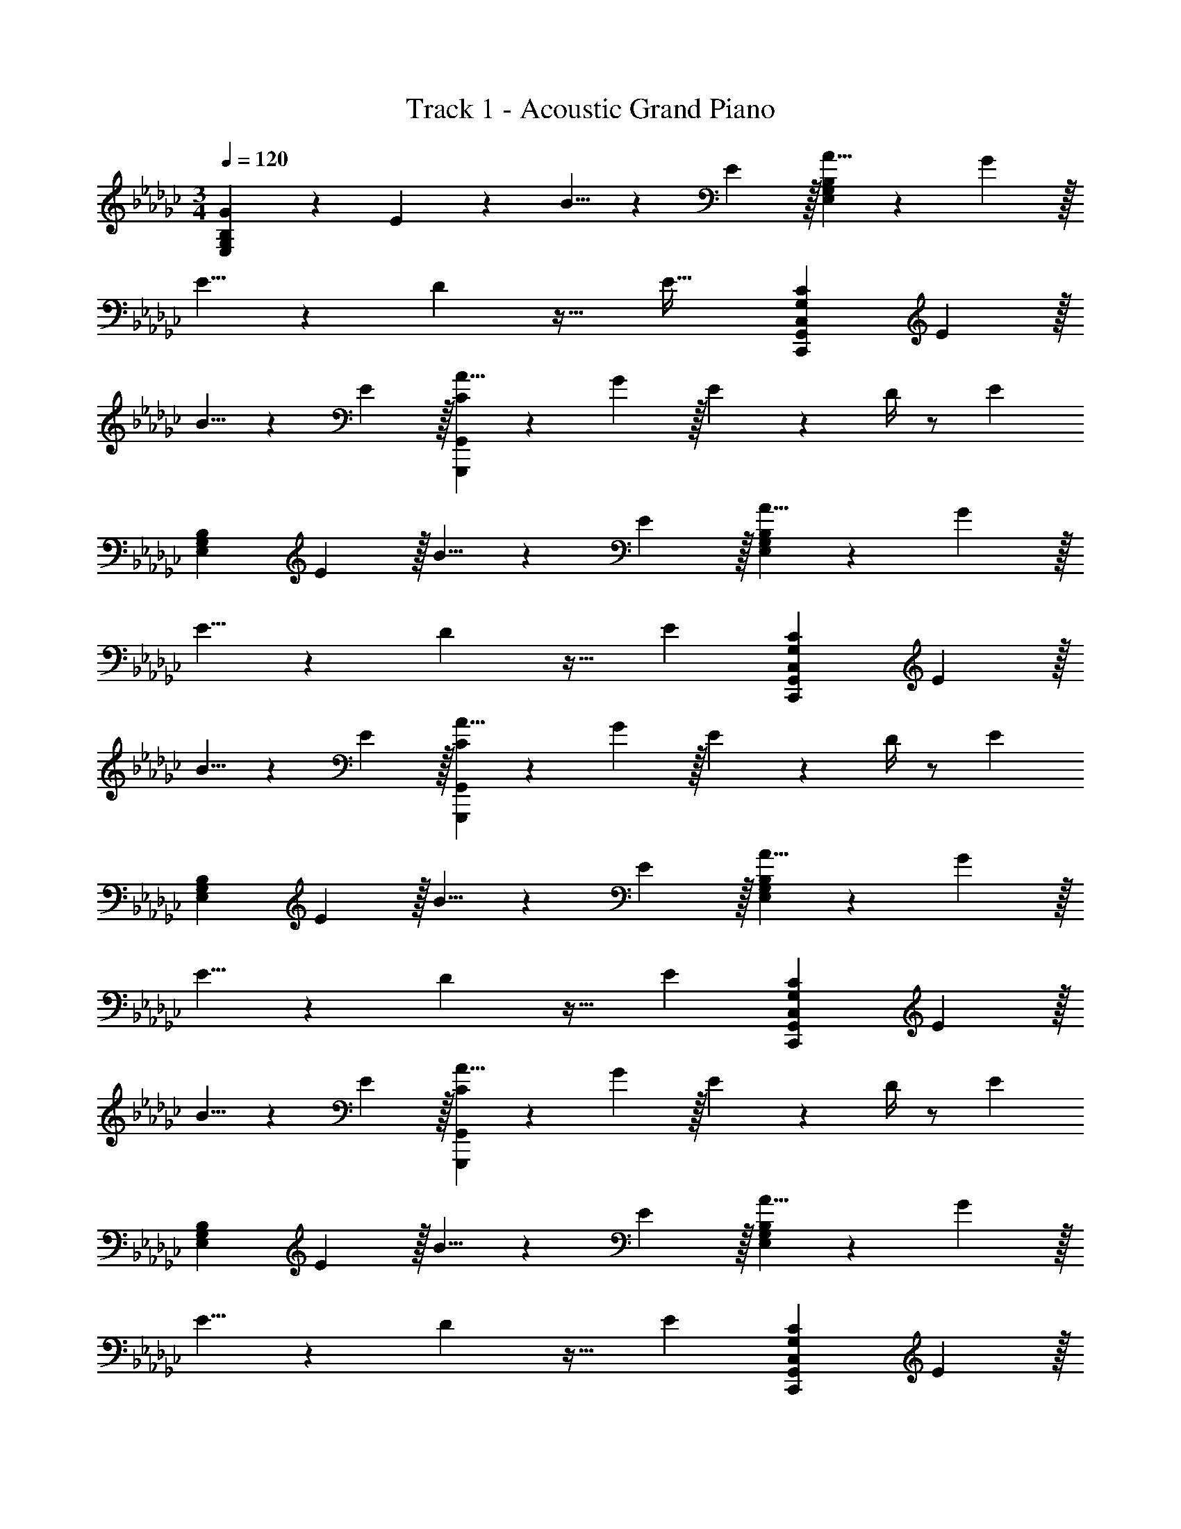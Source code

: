 X: 1
T: Track 1 - Acoustic Grand Piano
Z: ABC Generated by Starbound Composer v0.8.6
L: 1/4
M: 3/4
Q: 1/4=120
K: Gb
[G19/20E,57/20G,57/20B,57/20] z/20 E19/20 z/20 B5/8 z/24 E29/96 z/32 [A5/8E,57/20G,57/20B,57/20] z/24 G29/96 z/32 
E5/8 z/24 D29/96 z25/32 [z/4E43/32] [z5/3G,57/20C57/20C,,57/20G,,57/20C,57/20] E29/96 z/32 
B5/8 z/24 E29/96 z/32 [A5/8C57/20G,,,57/20G,,57/20] z/24 G29/96 z/32 E17/24 z/24 D/4 z/ [z/E10/7] 
[z5/3E,57/20G,57/20B,57/20] E29/96 z/32 B5/8 z/24 E29/96 z/32 [A5/8E,57/20G,57/20B,57/20] z/24 G29/96 z/32 
E5/8 z/24 D29/96 z17/32 [z/E10/7] [z5/3G,57/20C57/20C,,57/20G,,57/20C,57/20] E29/96 z/32 
B5/8 z/24 E29/96 z/32 [A5/8C57/20G,,,57/20G,,57/20] z/24 G29/96 z/32 E17/24 z/24 D/4 z/ [z/E10/7] 
[z5/3E,57/20G,57/20B,57/20] E29/96 z/32 B5/8 z/24 E29/96 z/32 [A5/8E,57/20G,57/20B,57/20] z/24 G29/96 z/32 
E5/8 z/24 D29/96 z17/32 [z/E10/7] [z5/3G,57/20C57/20C,,57/20G,,57/20C,57/20] E29/96 z/32 
B5/8 z/24 E29/96 z/32 [A5/8C57/20G,,,57/20G,,57/20] z/24 G29/96 z/32 E17/24 z/24 D/4 z/ [z/E10/7] 
[z5/3E,57/20G,57/20B,57/20] E29/96 z/32 B5/8 z/24 E29/96 z/32 [A5/8E,57/20G,57/20B,57/20] z/24 G29/96 z/32 
E5/8 z/24 D29/96 z17/32 [z/E10/7] [z5/3G,57/20C57/20C,,57/20G,,57/20C,57/20] E29/96 z/32 
B5/8 z/24 E29/96 z/32 [A5/8C57/20G,,,57/20G,,57/20] z/24 G29/96 z/32 E17/24 z/24 D/4 z/ [z/E10/7] 
[z5/3E,57/20G,57/20B,57/20] E29/96 z/32 B5/8 z/24 E29/96 z/32 [A5/8E,57/20G,57/20B,57/20] z/24 G29/96 z/32 
E5/8 z/24 D29/96 z17/32 [z/E10/7] [C2/9G,57/20C57/20C,,57/20G,,57/20C,57/20] z/36 D/4 C2/9 z/36 D/4 C2/9 z/36 D/4 [z/6C2/9] [z/12E29/96] D/4 
[C2/9B5/8] z/36 D/4 [z/6C2/9] [z/12E29/96] D/4 [A5/8C57/20G,,,57/20G,,57/20] z/24 G29/96 z/32 E17/24 z/24 D/4 z/ [z/E10/7] 
[z5/3E,57/20G,57/20B,57/20] E29/96 z/32 B5/8 z/24 E29/96 z/32 [A5/8E,57/20G,57/20B,57/20] z/24 G29/96 z/32 
E5/8 z/24 D29/96 z17/32 [z/E10/7] [z5/3G,57/20C57/20C,,57/20G,,57/20C,57/20] E29/96 z/32 
B5/8 z/24 E29/96 z/32 [A5/8C57/20G,,,57/20G,,57/20] z/24 G29/96 z/32 E17/24 z/24 D/4 z/ E15/32 z/32 
Q: 1/4=124
[G17/24B17/24E,19/20B,19/20] z/24 [z11/12E19/16] [E,29/96B,29/96] z/32 [z2/3E19/20G19/20B19/20] [E,29/96B,29/96] z/32 [G17/24c17/24E,19/20C19/20] z/24 [z11/12E19/16] 
[E,29/96C29/96] z/32 [z2/3E19/20G19/20c19/20] [E,29/96C29/96] z/32 [B,5/8D19/20G19/20D,19/20] z/24 B,29/96 z67/96 [D,29/96B,29/96] z/32 [z2/3D19/20G19/20] 
[D,29/96B,29/96] z/32 [D5/8D,10/7A,10/7] z/24 [D29/96A29/96] z25/32 [D/4D,19/16A,19/16] [D19/20A19/20] z/20 [G17/24B17/24E,19/20B,19/20] z/24 
[z11/12E19/16] [E,29/96B,29/96] z/32 [z2/3E19/20G19/20B19/20] [E,29/96B,29/96] z/32 [G17/24c17/24E,19/20C19/20] z/24 [z11/12E19/16] [E,29/96C29/96] z/32 
[z2/3E19/20G19/20c19/20] [E,29/96C29/96] z/32 [B,5/8D19/20G19/20D,19/20] z/24 B,29/96 z67/96 [D,29/96B,29/96] z/32 [z2/3D19/20G19/20] [D,29/96B,29/96] z/32 
[D5/8D,10/7A,10/7] z/24 [D29/96A29/96] z25/32 [D/4D,19/16A,19/16] [D19/20A19/20] z/20 A,5/8 z/24 [E29/96A29/96C29/96] z25/32 
[A,,3/20E,3/20] z/10 [E19/20A19/20C19/20] z/20 _F,5/8 z/24 [_F29/96A,29/96C29/96] z25/32 [_F,,3/20C,3/20] z/10 [F19/20A,19/20C19/20] z/20 
[z2/3C,,10/7C,10/7] [G,29/96C29/96E29/96] z25/32 [C,,/4C,/4] [G,19/20C19/20E19/20] z/20 [D5/8D,19/10A,19/10] z/24 [D29/96A29/96] z25/32 
D/4 [D19/20A19/20D,19/20A,19/20] z/20 A,5/8 z/24 [E29/96A29/96C29/96] z25/32 [A,,3/20E,3/20] z/10 [E19/20A19/20C19/20] z/20 
F,5/8 z/24 [F29/96A,29/96C29/96] z25/32 [F,,3/20C,3/20] z/10 [F19/20A,19/20C19/20] z/20 [z2/3C,,10/7C,10/7] [G,29/96C29/96E29/96] z25/32 
[C,,/4C,/4] [G,19/20C19/20E19/20] z/20 [D5/8D,19/10A,19/10] z/24 [D29/96A29/96] z25/32 D/4 [D19/20A19/20D,19/20A,19/20] z/20 
[d5/8D,,57/20D,57/20] z/24 g29/96 z/32 b5/8 z/24 d29/96 z/32 g5/8 z/24 b29/96 z/32 
Q: 1/4=120
[G19/20E,57/20G,57/20B,57/20] z/20 
E19/20 z/20 B5/8 z/24 E29/96 z/32 [A5/8E,57/20G,57/20B,57/20] z/24 G29/96 z/32 E5/8 z/24 D29/96 z17/32 
[z/E10/7] [z5/3G,57/20C57/20C,,57/20G,,57/20C,57/20] E29/96 z/32 B5/8 z/24 E29/96 z/32 [A5/8C57/20G,,,57/20G,,57/20] z/24 
G29/96 z/32 E17/24 z/24 D/4 z/ [z/E10/7] [z5/3E,57/20G,57/20B,57/20] 
E29/96 z/32 B5/8 z/24 E29/96 z/32 [A5/8E,57/20G,57/20B,57/20] z/24 G29/96 z/32 E5/8 z/24 D29/96 z17/32 [z/E10/7] 
[z5/3G,57/20C57/20C,,57/20G,,57/20C,57/20] E29/96 z/32 B5/8 z/24 E29/96 z/32 [A5/8C57/20G,,,57/20G,,57/20] z/24 G29/96 z/32 
E17/24 z/24 D/4 z/ [z/E10/7] [z5/3E,57/20G,57/20B,57/20] E29/96 z/32 
B5/8 z/24 E29/96 z/32 [A5/8E,57/20G,57/20B,57/20] z/24 G29/96 z/32 E5/8 z/24 D29/96 z17/32 [z/E10/7] 
[z5/3G,57/20C57/20C,,57/20G,,57/20C,57/20] E29/96 z/32 B5/8 z/24 E29/96 z/32 [A5/8C57/20G,,,57/20G,,57/20] z/24 G29/96 z/32 
E17/24 z/24 D/4 z/ [z/E10/7] [z5/3E,57/20G,57/20B,57/20] E29/96 z/32 
B5/8 z/24 E29/96 z/32 [A5/8E,57/20G,57/20B,57/20] z/24 G29/96 z/32 E5/8 z/24 D29/96 z17/32 [z/E10/7] 
[z5/3G,57/20C57/20C,,57/20G,,57/20C,57/20] E29/96 z/32 B5/8 z/24 E29/96 z/32 [A5/8C57/20G,,,57/20G,,57/20] z/24 G29/96 z/32 
E17/24 z/24 D/4 z/ [z/E10/7] [z5/3E,57/20G,57/20B,57/20] E29/96 z/32 
B5/8 z/24 E29/96 z/32 [A5/8E,57/20G,57/20B,57/20] z/24 G29/96 z/32 E5/8 z/24 D29/96 z17/32 [z/E10/7] 
[C2/9G,57/20C57/20C,,57/20G,,57/20C,57/20] z/36 D/4 C2/9 z/36 D/4 C2/9 z/36 D/4 [z/6C2/9] [z/12E29/96] D/4 [C2/9B5/8] z/36 D/4 [z/6C2/9] [z/12E29/96] D/4 [A5/8C57/20G,,,57/20G,,57/20] z/24 G29/96 z/32 
E17/24 z/24 D/4 z/ [z/E10/7] [z5/3E,57/20G,57/20B,57/20] E29/96 z/32 
B5/8 z/24 E29/96 z/32 [A5/8E,57/20G,57/20B,57/20] z/24 G29/96 z/32 E5/8 z/24 D29/96 z17/32 [z/E10/7] 
[z5/3G,57/20C57/20C,,57/20G,,57/20C,57/20] E29/96 z/32 B5/8 z/24 E29/96 z/32 [A5/8C57/20G,,,57/20G,,57/20] z/24 G29/96 z/32 
E17/24 z/24 D/4 z/ E15/32 z/32 
Q: 1/4=124
[G17/24B17/24E,19/20B,19/20] z/24 [z11/12E19/16] [E,29/96B,29/96] z/32 
[z2/3E19/20G19/20B19/20] [E,29/96B,29/96] z/32 [G17/24c17/24E,19/20C19/20] z/24 [z11/12E19/16] [E,29/96C29/96] z/32 [z2/3E19/20G19/20c19/20] [E,29/96C29/96] z/32 
[B,5/8D19/20G19/20D,19/20] z/24 B,29/96 z67/96 [D,29/96B,29/96] z/32 [z2/3D19/20G19/20] [D,29/96B,29/96] z/32 [D5/8D,10/7A,10/7] z/24 [D29/96A29/96] z25/32 
[D/4D,19/16A,19/16] [D19/20A19/20] z/20 [G17/24B17/24E,19/20B,19/20] z/24 [z11/12E19/16] [E,29/96B,29/96] z/32 [z2/3E19/20G19/20B19/20] [E,29/96B,29/96] z/32 
[G17/24c17/24E,19/20C19/20] z/24 [z11/12E19/16] [E,29/96C29/96] z/32 [z2/3E19/20G19/20c19/20] [E,29/96C29/96] z/32 [B,5/8D19/20G19/20D,19/20] z/24 B,29/96 z67/96 
[D,29/96B,29/96] z/32 [z2/3D19/20G19/20] [D,29/96B,29/96] z/32 [D5/8D,10/7A,10/7] z/24 [D29/96A29/96] z25/32 [D/4D,19/16A,19/16] [D19/20A19/20] z/20 
A,5/8 z/24 [E29/96A29/96C29/96] z25/32 [A,,3/20E,3/20] z/10 [E19/20A19/20C19/20] z/20 F,5/8 z/24 [F29/96A,29/96C29/96] z25/32 
[F,,3/20C,3/20] z/10 [F19/20A,19/20C19/20] z/20 [z2/3C,,10/7C,10/7] [G,29/96C29/96E29/96] z25/32 [C,,/4C,/4] [G,19/20C19/20E19/20] z/20 
[D5/8D,19/10A,19/10] z/24 [D29/96A29/96] z25/32 D/4 [D19/20A19/20D,19/20A,19/20] z/20 A,5/8 z/24 [E29/96A29/96C29/96] z25/32 
[A,,3/20E,3/20] z/10 [E19/20A19/20C19/20] z/20 F,5/8 z/24 [F29/96A,29/96C29/96] z25/32 [F,,3/20C,3/20] z/10 [F19/20A,19/20C19/20] z/20 
[z2/3C,,10/7C,10/7] [G,29/96C29/96E29/96] z25/32 [C,,/4C,/4] [G,19/20C19/20E19/20] z/20 [D5/8D,57/20G,57/20A,57/20] z/24 [D29/96A29/96] z25/32 
D/4 [D19/20A19/20] z/20 
Q: 1/4=130
[zC,57/20E,57/20G,57/20] [E19/20G19/20] z/20 B,5/8 z/24 [E29/96G29/96B,29/96] z/32 
[A,5/8C,19/10F,19/10] z/24 [F29/96C29/96A,53/42] z25/32 C/4 [F19/20A,19/20C19/20] z/20 [G,5/8C5/8C,57/20] z/24 [E29/96C29/96G,19/24] z25/32 
G,/4 [E19/20G,19/20C19/20] z/20 [D5/8D,57/20G,57/20A,57/20] z/24 [D29/96A29/96] z25/32 D/4 [D19/20G19/20] z/20 
[zB,19/10E,57/20G,57/20] [E19/20G19/20] z/20 B,5/8 z/24 [E29/96G29/96B,29/96] z/32 [A,5/8C,19/10F,19/10] z/24 [F29/96C29/96A,53/42] z25/32 
C/4 [F19/20A,19/20C19/20] z/20 [G,5/8C5/8C,57/20] z/24 [E29/96G,19/24C19/24] z25/32 G,/4 [E19/20G,19/20C19/20] z/20 
[d5/8D,,57/10D,57/10] z/24 g29/96 z/32 b5/8 z/24 d29/96 z/32 g5/8 z/24 b29/96 z/32 [D5/8d5/8] z/24 [G29/96g29/96] z/32 
[B5/8b5/8] z/24 [D29/96d29/96] z/32 [G5/8g5/8] z/24 [B29/96b29/96] z/32 [D5/8E5/8A,19/20D,,19/20D,19/20] z/24 F29/96 z/32 [z3/4D,,19/20D,19/20] A,/4 
[E5/8F5/8D,,19/20D,19/20] z/24 D29/96 z/32 [A,5/8E5/8C,,19/20C,19/20] z/24 [z/3A,53/42E53/42] [C,,19/20C,19/20] z/20 [A,19/20E19/20C,,19/20C,19/20] z/20 
[A,5/8E5/8A,,,19/20A,,19/20] z/24 [z/3A,53/42E53/42] [A,,,19/20A,,19/20] z/20 [A,19/20E19/20A,,,19/20A,,19/20] z/20 [z2/3E,,19/20E,19/20] [B,29/96E29/96] z/32 
[z2/3E,,19/20E,19/20] E29/96 z/32 [A5/8E,,19/20E,19/20] z/24 B29/96 z/32 [D5/8E5/8A,19/20D,,19/20D,19/20] z/24 F29/96 z/32 [z3/4D,,19/20D,19/20] A,/4 
[E5/8F5/8D,,19/20D,19/20] z/24 D29/96 z/32 [A,5/8E5/8C,,19/20C,19/20] z/24 [z/3A,53/42E53/42] [C,,19/20C,19/20] z/20 [A,19/20E19/20C,,19/20C,19/20] z/20 
[A,5/8E5/8A,,,19/20A,,19/20] z/24 [z/3A,53/42E53/42] [A,,,19/20A,,19/20] z/20 [A,19/20E19/20A,,,19/20A,,19/20] z/20 [G,5/8G,,,19/20G,,19/20] z/24 [G,29/96C29/96] z/32 
[z2/3G,,,19/20G,,19/20] G,29/96 z/32 [G,19/20C19/20G,,,19/20G,,19/20] z/20 [D5/8E5/8A,19/20D,,19/20D,19/20] z/24 F29/96 z/32 [z3/4D,,19/20D,19/20] A,/4 
[E5/8F5/8D,,19/20D,19/20] z/24 D29/96 z/32 [A,5/8E5/8C,,19/20C,19/20] z/24 [z/3A,53/42E53/42] [C,,19/20C,19/20] z/20 [A,19/20E19/20C,,19/20C,19/20] z/20 
[A,5/8E5/8A,,,19/20A,,19/20] z/24 [z/3A,53/42E53/42] [A,,,19/20A,,19/20] z/20 [A,19/20E19/20A,,,19/20A,,19/20] z/20 [z2/3E,,19/20E,19/20] [B,29/96E29/96] z/32 
[z2/3E,,19/20E,19/20] E29/96 z/32 [A5/8E,,19/20E,19/20] z/24 B29/96 z/32 [D5/8E5/8A,19/20D,,19/20D,19/20] z/24 F29/96 z/32 [z3/4D,,19/20D,19/20] A,/4 
[E5/8F5/8D,,19/20D,19/20] z/24 D29/96 z/32 [A,5/8E5/8C,,19/20C,19/20] z/24 [z/3A,53/42E53/42] [C,,19/20C,19/20] z/20 [A,19/20E19/20C,,19/20C,19/20] z/20 
[A,5/8E5/8A,,,19/20A,,19/20] z/24 [z/3A,53/42E53/42] [A,,,19/20A,,19/20] z/20 [A,19/20E19/20A,,,19/20A,,19/20] z/20 [G,5/8G,,,19/20G,,19/20] z/24 [G,29/96C29/96] z/32 
[z2/3G,,,19/20G,,19/20] G,29/96 z/32 [G,19/20C19/20G,,,19/20G,,19/20] z/20 [G,5/8G,,,19/20G,,19/20] z/24 [G,29/96C29/96] z/32 [z2/3G,,,19/20G,,19/20] G,29/96 z/32 
[G,19/20C19/20G,,,19/20G,,19/20] z/20 
Q: 1/4=120
[G19/20E,57/20G,57/20B,57/20] z/20 E19/20 z/20 B5/8 z/24 E29/96 z/32 
[A5/8E,57/20G,57/20B,57/20] z/24 G29/96 z/32 E5/8 z/24 D29/96 z17/32 [z/E10/7] [z5/3G,57/20C57/20C,,57/20G,,57/20C,57/20] 
E29/96 z/32 B5/8 z/24 E29/96 z/32 [A5/8C57/20G,,,57/20G,,57/20] z/24 G29/96 z/32 E17/24 z/24 D/4 z/ [z/E10/7] 
[z5/3E,57/20G,57/20B,57/20] E29/96 z/32 B5/8 z/24 E29/96 z/32 [A5/8E,57/20G,57/20B,57/20] z/24 G29/96 z/32 
E5/8 z/24 D29/96 z17/32 [z/E10/7] [z5/3G,57/20C57/20C,,57/20G,,57/20C,57/20] E29/96 z/32 
B5/8 z/24 E29/96 z/32 [A5/8C57/20G,,,57/20G,,57/20] z/24 G29/96 z/32 E17/24 z/24 D/4 z/ [z/E10/7] 
[z5/3E,57/20G,57/20B,57/20] E29/96 z/32 B5/8 z/24 E29/96 z/32 [A5/8E,57/20G,57/20B,57/20] z/24 G29/96 z/32 
E5/8 z/24 D29/96 z17/32 [z/E10/7] [z5/3G,57/20C57/20C,,57/20G,,57/20C,57/20] E29/96 z/32 
B5/8 z/24 E29/96 z/32 [A5/8C57/20G,,,57/20G,,57/20] z/24 G29/96 z/32 E17/24 z/24 D/4 z/ [z/E10/7] 
[z5/3E,57/20G,57/20B,57/20] E29/96 z/32 B5/8 z/24 E29/96 z/32 [A5/8E,57/20G,57/20B,57/20] z/24 G29/96 z/32 
E5/8 z/24 D29/96 z17/32 [z/E10/7] [z5/3G,57/20C57/20C,,57/20G,,57/20C,57/20] E29/96 z/32 
B5/8 z/24 E29/96 z/32 [A5/8C57/20G,,,57/20G,,57/20] z/24 G29/96 z/32 E17/24 z/24 D/4 z/ [z/E10/7] 
[z5/3E,57/20G,57/20B,57/20] E29/96 z/32 B5/8 z/24 E29/96 z/32 [A5/8E,57/20G,57/20B,57/20] z/24 G29/96 z/32 
E5/8 z/24 D29/96 z17/32 [z/E10/7] [C2/9G,57/20C57/20C,,57/20G,,57/20C,57/20] z/36 D/4 C2/9 z/36 D/4 C2/9 z/36 D/4 [z/6C2/9] [z/12E29/96] D/4 
[C2/9B5/8] z/36 D/4 [z/6C2/9] [z/12E29/96] D/4 [A5/8C57/20G,,,57/20G,,57/20] z/24 G29/96 z/32 E17/24 z/24 D/4 z/ [z/E10/7] 
[z5/3E,57/20G,57/20B,57/20] E29/96 z/32 B5/8 z/24 E29/96 z/32 [A5/8E,57/20G,57/20B,57/20] z/24 G29/96 z/32 
E5/8 z/24 D29/96 z17/32 [z/E10/7] [z5/3G,57/20C57/20C,,57/20G,,57/20C,57/20] E29/96 z/32 
B5/8 z/24 E29/96 z/32 [A5/8C57/20G,,,57/20G,,57/20] z/24 G29/96 z/32 E17/24 z/24 D/4 z/ E15/32 z/32 
Q: 1/4=124
[G17/24B17/24E,19/20B,19/20] z/24 [z11/12E19/16] [E,29/96B,29/96] z/32 [z2/3E19/20G19/20B19/20] [E,29/96B,29/96] z/32 [G17/24c17/24E,19/20C19/20] z/24 [z11/12E19/16] 
[E,29/96C29/96] z/32 [z2/3E19/20G19/20c19/20] [E,29/96C29/96] z/32 [B,5/8D19/20G19/20D,19/20] z/24 B,29/96 z67/96 [D,29/96B,29/96] z/32 [z2/3D19/20G19/20] 
[D,29/96B,29/96] z/32 [D5/8D,10/7A,10/7] z/24 [D29/96A29/96] z25/32 [D/4D,19/16A,19/16] [D19/20A19/20] z/20 [G17/24B17/24E,19/20B,19/20] z/24 
[z11/12E19/16] [E,29/96B,29/96] z/32 [z2/3E19/20G19/20B19/20] [E,29/96B,29/96] z/32 [G17/24c17/24E,19/20C19/20] z/24 [z11/12E19/16] [E,29/96C29/96] z/32 
[z2/3E19/20G19/20c19/20] [E,29/96C29/96] z/32 [B,5/8D19/20G19/20D,19/20] z/24 B,29/96 z67/96 [D,29/96B,29/96] z/32 [z2/3D19/20G19/20] [D,29/96B,29/96] z/32 
[D5/8D,10/7A,10/7] z/24 [D29/96A29/96] z25/32 [D/4D,19/16A,19/16] [D19/20A19/20] z/20 A,5/8 z/24 [E29/96A29/96C29/96] z25/32 
[A,,3/20E,3/20] z/10 [E19/20A19/20C19/20] z/20 F,5/8 z/24 [F29/96A,29/96C29/96] z25/32 [F,,3/20C,3/20] z/10 [F19/20A,19/20C19/20] z/20 
[z2/3C,,10/7C,10/7] [G,29/96C29/96E29/96] z25/32 [C,,/4C,/4] [G,19/20C19/20E19/20] z/20 [D5/8D,19/10A,19/10] z/24 [D29/96A29/96] z25/32 
D/4 [D19/20A19/20D,19/20A,19/20] z/20 A,5/8 z/24 [E29/96A29/96C29/96] z25/32 [A,,3/20E,3/20] z/10 [E19/20A19/20C19/20] z/20 
F,5/8 z/24 [F29/96A,29/96C29/96] z25/32 [F,,3/20C,3/20] z/10 [F19/20A,19/20C19/20] z/20 [z2/3C,,10/7C,10/7] [G,29/96C29/96E29/96] z25/32 
[C,,/4C,/4] [G,19/20C19/20E19/20] z/20 [D5/8D,57/20G,57/20A,57/20] z/24 [D29/96A29/96] z25/32 D/4 [D19/20A19/20] z/20 
Q: 1/4=130
[zC,57/20E,57/20G,57/20] [E19/20G19/20] z/20 B,5/8 z/24 [E29/96G29/96B,29/96] z/32 [A,5/8C,19/10F,19/10] z/24 [F29/96C29/96A,53/42] z25/32 
C/4 [F19/20A,19/20C19/20] z/20 [G,5/8C5/8C,57/20] z/24 [E29/96C29/96G,19/24] z25/32 G,/4 [E19/20G,19/20C19/20] z/20 
[D5/8D,57/20G,57/20A,57/20] z/24 [D29/96A29/96] z25/32 D/4 [D19/20G19/20] z/20 [zB,19/10E,57/20G,57/20] 
[E19/20G19/20] z/20 B,5/8 z/24 [E29/96G29/96B,29/96] z/32 [A,5/8C,19/10F,19/10] z/24 [F29/96C29/96A,53/42] z25/32 C/4 
[F19/20A,19/20C19/20] z/20 [G,5/8C5/8C,57/20] z/24 [E29/96G,19/24C19/24] z25/32 G,/4 [E19/20G,19/20C19/20] z/20 
[d5/8D,,57/10D,57/10] z/24 g29/96 z/32 b5/8 z/24 d29/96 z/32 g5/8 z/24 b29/96 z/32 [D5/8d5/8] z/24 [G29/96g29/96] z/32 
[B5/8b5/8] z/24 [D29/96d29/96] z/32 [G5/8g5/8] z/24 [B29/96b29/96] z/32 [D5/8E5/8A,19/20D,,19/20D,19/20] z/24 F29/96 z/32 [z3/4D,,19/20D,19/20] A,/4 
[E5/8F5/8D,,19/20D,19/20] z/24 D29/96 z/32 [A,5/8E5/8C,,19/20C,19/20] z/24 [z/3A,53/42E53/42] [C,,19/20C,19/20] z/20 [A,19/20E19/20C,,19/20C,19/20] z/20 
[A,5/8E5/8A,,,19/20A,,19/20] z/24 [z/3A,53/42E53/42] [A,,,19/20A,,19/20] z/20 [A,19/20E19/20A,,,19/20A,,19/20] z/20 [z2/3E,,19/20E,19/20] [B,29/96E29/96] z/32 
[z2/3E,,19/20E,19/20] E29/96 z/32 [A5/8E,,19/20E,19/20] z/24 B29/96 z/32 [D5/8E5/8A,19/20D,,19/20D,19/20] z/24 F29/96 z/32 [z3/4D,,19/20D,19/20] A,/4 
[E5/8F5/8D,,19/20D,19/20] z/24 D29/96 z/32 [A,5/8E5/8C,,19/20C,19/20] z/24 [z/3A,53/42E53/42] [C,,19/20C,19/20] z/20 [A,19/20E19/20C,,19/20C,19/20] z/20 
[A,5/8E5/8A,,,19/20A,,19/20] z/24 [z/3A,53/42E53/42] [A,,,19/20A,,19/20] z/20 [A,19/20E19/20A,,,19/20A,,19/20] z/20 [G,5/8G,,,19/20G,,19/20] z/24 [G,29/96C29/96] z/32 
[z2/3G,,,19/20G,,19/20] G,29/96 z/32 [G,19/20C19/20G,,,19/20G,,19/20] z/20 [D5/8E5/8A,19/20D,,19/20D,19/20] z/24 F29/96 z/32 [z3/4D,,19/20D,19/20] A,/4 
[E5/8F5/8D,,19/20D,19/20] z/24 D29/96 z/32 [A,5/8E5/8C,,19/20C,19/20] z/24 [z/3A,53/42E53/42] [C,,19/20C,19/20] z/20 [A,19/20E19/20C,,19/20C,19/20] z/20 
[A,5/8E5/8A,,,19/20A,,19/20] z/24 [z/3A,53/42E53/42] [A,,,19/20A,,19/20] z/20 [A,19/20E19/20A,,,19/20A,,19/20] z/20 [z2/3E,,19/20E,19/20] [B,29/96E29/96] z/32 
[z2/3E,,19/20E,19/20] E29/96 z/32 [A5/8E,,19/20E,19/20] z/24 B29/96 z/32 [D5/8E5/8A,19/20D,,19/20D,19/20] z/24 F29/96 z/32 [z3/4D,,19/20D,19/20] A,/4 
[E5/8F5/8D,,19/20D,19/20] z/24 D29/96 z/32 [A,5/8E5/8C,,19/20C,19/20] z/24 [z/3A,53/42E53/42] [C,,19/20C,19/20] z/20 [A,19/20E19/20C,,19/20C,19/20] z/20 
[A,5/8E5/8A,,,19/20A,,19/20] z/24 [z/3A,53/42E53/42] [A,,,19/20A,,19/20] z/20 [A,19/20E19/20A,,,19/20A,,19/20] z/20 [G,5/8G,,,19/20G,,19/20] z/24 [G,29/96C29/96] z/32 
[z2/3G,,,19/20G,,19/20] G,29/96 z/32 [G,19/20C19/20G,,,19/20G,,19/20] z/20 
Q: 1/4=64
[B,57/20E57/20G57/20=F,,57/20E,57/20] 
